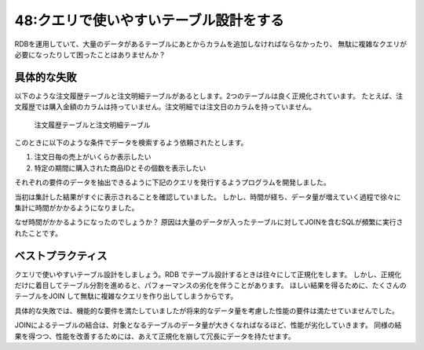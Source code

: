 =======================================
48:クエリで使いやすいテーブル設計をする
=======================================

RDBを運用していて、大量のデータがあるテーブルにあとからカラムを追加しなければならなかったり、
無駄に複雑なクエリが必要になったりして困ったことはありませんか？


具体的な失敗
================

以下のような注文履歴テーブルと注文明細テーブルがあるとします。2つのテーブルは良く正規化されています。
たとえば、注文履歴では購入金額のカラムは持っていません。注文明細では注文日のカラムを持っていません。

.. figure:: images/query_table_1.png

   注文履歴テーブルと注文明細テーブル

このときに以下のような条件でデータを検索するよう依頼されたとします。

1. 注文日毎の売上がいくらか表示したい
2. 特定の期間に購入された商品IDとその個数を表示したい

それぞれの要件のデータを抽出できるように下記のクエリを発行するようプログラムを開発しました。

.. omission::

当初は集計した結果がすぐに表示されることを確認していました。
しかし、時間が経ち、データ量が増えていく過程で徐々に集計に時間がかかるようになりました。

なぜ時間がかかるようになったのでしょうか？　
原因は大量のデータが入ったテーブルに対してJOINを含むSQLが頻繁に実行されたことです。

ベストプラクティス
=====================

クエリで使いやすいテーブル設計をしましょう。RDB でテーブル設計するときは往々にして正規化をします。
しかし、正規化だけに着目してテーブル分割を進めると、パフォーマンスの劣化を伴うことがあります。
ほしい結果を得るために、たくさんのテーブルをJOIN して無駄に複雑なクエリを作り出してしまうからです。

具体的な失敗では、機能的な要件を満たしていましたが将来的なデータ量を考慮した性能の要件は満たせていませんでした。

JOINによるテーブルの結合は、対象となるテーブルのデータ量が大きくなればなるほど、性能が劣化していきます。
同様の結果を得つつ、性能を改善するためには、あえて正規化を崩して冗長にデータを持たせます。

.. omission::
